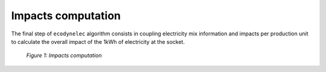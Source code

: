 Impacts computation
===================

The final step of ``ecodynelec`` algorithm consists in coupling electricity mix information and impacts per production unit to calculate the overall impact of the 1kWh of electricity at the socket.

.. figure:: images/impacts.png
    :alt: Impacts computation
    
    *Figure 1: Impacts computation*